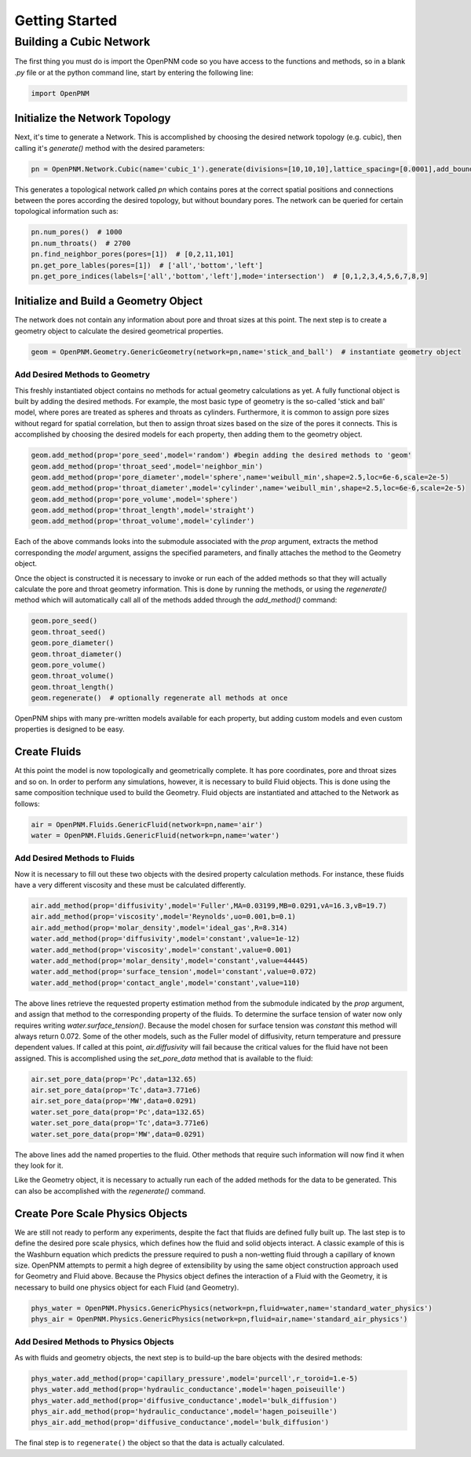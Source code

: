 .. _tutorial:

###############################################################################
Getting Started
###############################################################################

===============================================================================
Building a Cubic Network
===============================================================================

The first thing you must do is import the OpenPNM code so you have access to the functions and methods, so in a blank *.py* file or at the python command line, start by entering the following line:

.. code-block:: python

   import OpenPNM
   
+++++++++++++++++++++++++++++++++++++++++++++++++++++++++++++++++++++++++++++++
Initialize the Network Topology
+++++++++++++++++++++++++++++++++++++++++++++++++++++++++++++++++++++++++++++++

Next, it's time to generate a Network.  This is accomplished by choosing the desired network topology (e.g. cubic), then calling it's `generate()` method with the desired parameters:

.. code-block:: python

	pn = OpenPNM.Network.Cubic(name='cubic_1').generate(divisions=[10,10,10],lattice_spacing=[0.0001],add_boundaries=False)

This generates a topological network called *pn* which contains pores at the correct spatial positions and connections between the pores according the desired topology, but without boundary pores.  The network can be queried for certain topological information such as:

.. code-block:: python

	pn.num_pores()  # 1000
	pn.num_throats()  # 2700
	pn.find_neighbor_pores(pores=[1])  # [0,2,11,101]
	pn.get_pore_lables(pores=[1])  # ['all','bottom','left']
	pn.get_pore_indices(labels=['all','bottom','left'],mode='intersection')  # [0,1,2,3,4,5,6,7,8,9]

+++++++++++++++++++++++++++++++++++++++++++++++++++++++++++++++++++++++++++++++
Initialize and Build a Geometry Object
+++++++++++++++++++++++++++++++++++++++++++++++++++++++++++++++++++++++++++++++

The network does not contain any information about pore and throat sizes at this point.  The next step is to create a geometry object to calculate the desired geometrical properties.  

.. code-block:: python

	geom = OpenPNM.Geometry.GenericGeometry(network=pn,name='stick_and_ball')  # instantiate geometry object
	
-------------------------------------------------------------------------------
Add Desired Methods to Geometry
-------------------------------------------------------------------------------
	
This freshly instantiated object contains no methods for actual geometry calculations as yet.  A fully functional object is built by adding the desired methods.  For example, the most basic type of geometry is the so-called 'stick and ball' model, where pores are treated as spheres and throats as cylinders.  Furthermore, it is common to assign pore sizes without regard for spatial correlation, but then to assign throat sizes based on the size of the pores it connects.  This is accomplished by choosing the desired models for each property, then adding them to the geometry object.  

.. code-block:: python

	geom.add_method(prop='pore_seed',model='random') #begin adding the desired methods to 'geom'
	geom.add_method(prop='throat_seed',model='neighbor_min')
	geom.add_method(prop='pore_diameter',model='sphere',name='weibull_min',shape=2.5,loc=6e-6,scale=2e-5)
	geom.add_method(prop='throat_diameter',model='cylinder',name='weibull_min',shape=2.5,loc=6e-6,scale=2e-5)
	geom.add_method(prop='pore_volume',model='sphere')
	geom.add_method(prop='throat_length',model='straight')
	geom.add_method(prop='throat_volume',model='cylinder')
	
	
Each of the above commands looks into the submodule associated with the `prop` argument, extracts the method corresponding the `model` argument, assigns the specified parameters, and finally attaches the method to the Geometry object.  

Once the object is constructed it is necessary to invoke or run each of the added methods so that they will actually calculate the pore and throat geometry information.  This is done by running the methods, or using the `regenerate()` method which will automatically call all of the methods added through the `add_method()` command:

.. code-block:: python

	geom.pore_seed()
	geom.throat_seed()
	geom.pore_diameter()
	geom.throat_diameter()
	geom.pore_volume()
	geom.throat_volume()
	geom.throat_length()
	geom.regenerate()  # optionally regenerate all methods at once

OpenPNM ships with many pre-written models available for each property, but adding custom models and even custom properties is designed to be easy.  

+++++++++++++++++++++++++++++++++++++++++++++++++++++++++++++++++++++++++++++++
Create Fluids
+++++++++++++++++++++++++++++++++++++++++++++++++++++++++++++++++++++++++++++++

At this point the model is now topologically and geometrically complete.  It has pore coordinates, pore and throat sizes and so on.  In order to perform any simulations, however, it is necessary to build Fluid objects.  This is done using the same composition technique used to build the Geometry.  Fluid objects are instantiated and attached to the Network as follows:

.. code-block:: python

	air = OpenPNM.Fluids.GenericFluid(network=pn,name='air')
	water = OpenPNM.Fluids.GenericFluid(network=pn,name='water')
	
-------------------------------------------------------------------------------
Add Desired Methods to Fluids
-------------------------------------------------------------------------------
	
Now it is necessary to fill out these two objects with the desired property calculation methods.  For instance, these fluids have a very different viscosity and these must be calculated differently.  

.. code-block:: python

	air.add_method(prop='diffusivity',model='Fuller',MA=0.03199,MB=0.0291,vA=16.3,vB=19.7)
	air.add_method(prop='viscosity',model='Reynolds',uo=0.001,b=0.1)
	air.add_method(prop='molar_density',model='ideal_gas',R=8.314)
	water.add_method(prop='diffusivity',model='constant',value=1e-12)
	water.add_method(prop='viscosity',model='constant',value=0.001)
	water.add_method(prop='molar_density',model='constant',value=44445)
	water.add_method(prop='surface_tension',model='constant',value=0.072)
	water.add_method(prop='contact_angle',model='constant',value=110)
	
The above lines retrieve the requested property estimation method from the submodule indicated by the `prop` argument, and assign that method to the corresponding property of the fluids.  To determine the surface tension of water now only requires writing `water.surface_tension()`.  Because the model chosen for surface tension was `constant` this method will always return 0.072.  Some of the other models, such as the Fuller model of diffusivity, return temperature and pressure dependent values.  If called at this point, `air.diffusivity` will fail because the critical values for the fluid have not been assigned.  This is accomplished using the `set_pore_data` method that is available to the fluid:

.. code-block:: python	

	air.set_pore_data(prop='Pc',data=132.65)
	air.set_pore_data(prop='Tc',data=3.771e6)
	air.set_pore_data(prop='MW',data=0.0291)
	water.set_pore_data(prop='Pc',data=132.65)
	water.set_pore_data(prop='Tc',data=3.771e6)
	water.set_pore_data(prop='MW',data=0.0291)

The above lines add the named properties to the fluid.  Other methods that require such information will now find it when they look for it.  

Like the Geometry object, it is necessary to actually run each of the added methods for the data to be generated.  This can also be accomplished with the `regenerate()` command.  

+++++++++++++++++++++++++++++++++++++++++++++++++++++++++++++++++++++++++++++++
Create Pore Scale Physics Objects
+++++++++++++++++++++++++++++++++++++++++++++++++++++++++++++++++++++++++++++++

We are still not ready to perform any experiments, despite the fact that fluids are defined fully built up.  The last step is to define the desired pore scale physics, which defines how the fluid and solid objects interact.  A classic example of this is the Washburn equation which predicts the pressure required to push a non-wetting fluid through a capillary of known size.  OpenPNM attempts to permit a high degree of extensibility by using the same object construction approach used for Geometry and Fluid above.  Because the Physics object defines the interaction of a Fluid with the Geometry, it is necessary to build one physics object for each Fluid (and Geometry).  

.. code-block:: python

	phys_water = OpenPNM.Physics.GenericPhysics(network=pn,fluid=water,name='standard_water_physics')
	phys_air = OpenPNM.Physics.GenericPhysics(network=pn,fluid=air,name='standard_air_physics')

-------------------------------------------------------------------------------
Add Desired Methods to Physics Objects
-------------------------------------------------------------------------------
	
As with fluids and geometry objects, the next step is to build-up the bare objects with the desired methods:

.. code-block:: python

	phys_water.add_method(prop='capillary_pressure',model='purcell',r_toroid=1.e-5)
	phys_water.add_method(prop='hydraulic_conductance',model='hagen_poiseuille')
	phys_water.add_method(prop='diffusive_conductance',model='bulk_diffusion')
	phys_air.add_method(prop='hydraulic_conductance',model='hagen_poiseuille')
	phys_air.add_method(prop='diffusive_conductance',model='bulk_diffusion')
	
The final step is to ``regenerate()`` the object so that the data is actually calculated.  
	
 






